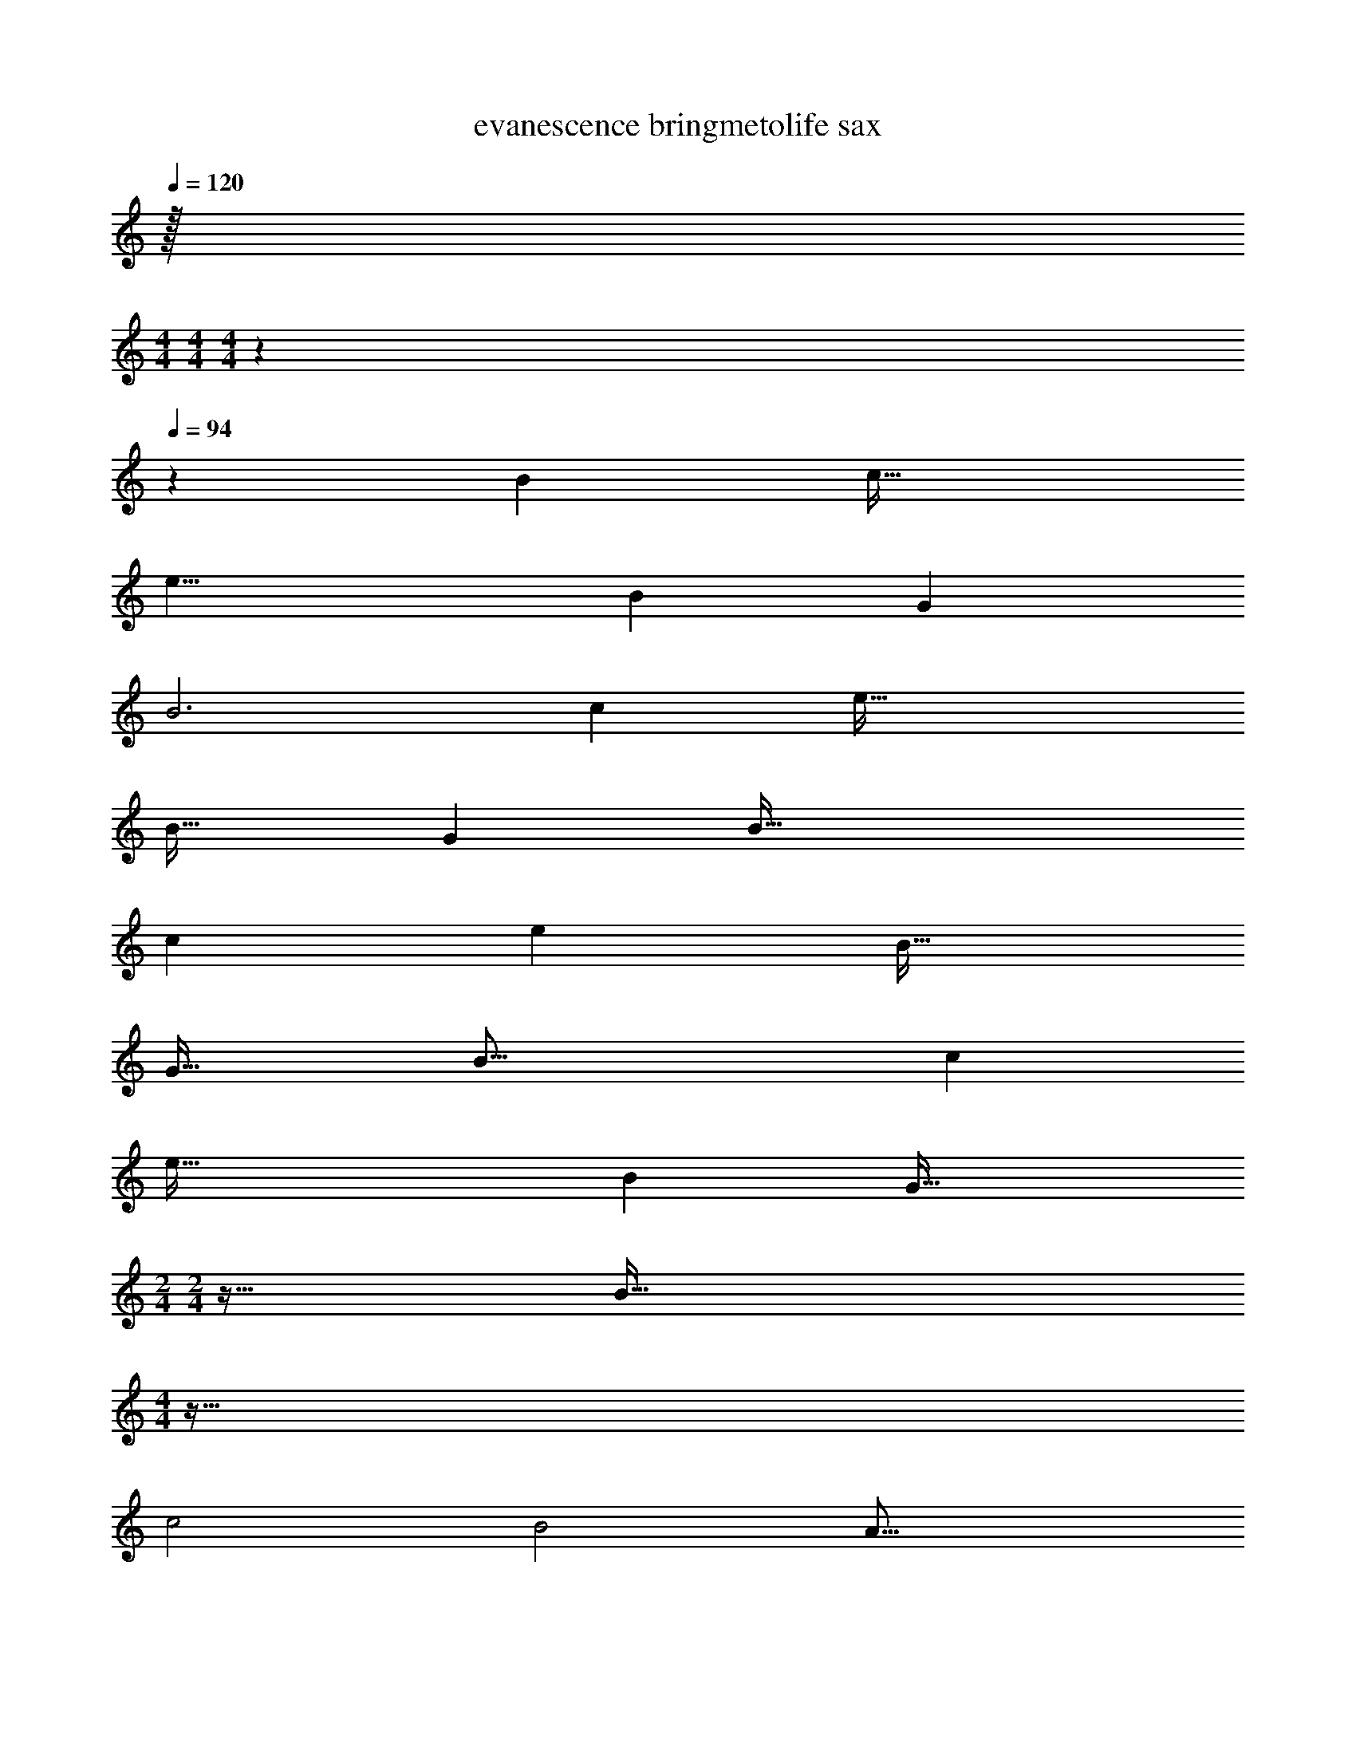 X: 1
T: evanescence bringmetolife sax
Z: ABC Generated by Starbound Composer v0.8.7
L: 1/4
Q: 1/4=120
K: C
z/32 
M: 4/4
M: 4/4
M: 4/4
z1549/96 
Q: 1/4=94
z359/6 
[z95/32B22/7] [z33/32c37/32] 
[z63/32e17/8] [zB247/224] [z33/32G115/96] 
[z71/24B3] [z97/96c7/6] [z2e69/32] 
[zB33/32] [z33/32G361/288] B95/32 
[zc107/96] [z2e617/288] [zB35/32] 
[zG37/32] [z287/96B49/16] [z97/96c29/24] 
[z2e69/32] [zB173/160] [z17/16G37/32] 
M: 2/4
M: 2/4
z63/32 [z/32B127/32] 
M: 4/4
z127/32 
c2 [z63/32B2] [z65/32A33/16] 
c2 A2 
c2 [z4B129/32g121/20] 
[z63/32c2] [z/32d199/96] B2 
[z2A4] [z63/32c2] [z/32^F33/16] 
[z63/32A9/4] [z/32G65/32] B2 z20 
B5/ c2 
e3/ B2 B5/ 
c2 e3/ B2 
[e3/32^f3/32b3/28] z5/32 [f3/28b/8e5/36] z11/28 [f/16e/14b3/32] z3/16 [f3/28e/9b/8] z11/28 [e/10f/9b/9] z3/20 [b3/32e/10f/10] z13/32 [e3/32f/10b3/28] z5/32 [b/12e3/32] z5/12 [f/8e/6b5/28] z7/8 
B127/32 z/32 
c2 [z63/32B2] [z65/32A33/16] 
c2 A2 
c2 [z4B129/32g121/20] 
[z63/32c2] [z/32d199/96] B2 
[z2A4] [z63/32c2] [z/32F33/16] 
[z63/32A9/4] [z/32G65/32] B2 z96 
B127/32 z/32 
c2 [z63/32B2] [z65/32A33/16] 
c2 A2 
c2 [z4B129/32g121/20] 
[z63/32c2] [z/32d199/96] B2 
[z2A4] [z63/32c2] [z/32F33/16] 
[z63/32A9/4] [z/32G65/32] B2 
